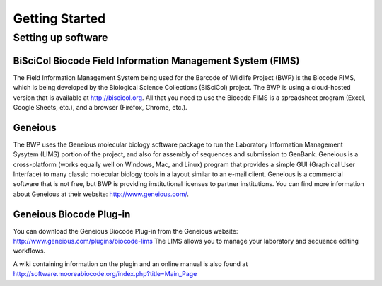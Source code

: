 Getting Started
===============

Setting up software
-------------------

BiSciCol Biocode Field Information Management System (FIMS)
~~~~~~~~~~~~~~~~~~~~~~~~~~~~~~~~~~~~~~~~~~~~~~~~~~~~~~~~~~~

The Field Information Management System being used for the Barcode of Wildlife Project (BWP) is the Biocode FIMS, which is being developed by the Biological Science Collections (BiSciCol) project. The BWP is using a cloud-hosted version that is available at http://biscicol.org. All that you need to use the Biocode FIMS is a spreadsheet program (Excel, Google Sheets, etc.), and a browser (Firefox, Chrome, etc.).

Geneious
~~~~~~~~

The BWP uses the Geneious molecular biology software package to run the Laboratory Information Management Sysytem (LIMS) portion of the project, and also for assembly of sequences and submission to GenBank. Geneious is a cross-platform (works equally well on Windows, Mac, and Linux) program that provides a simple GUI (Graphical User Interface) to many classic molecular biology tools in a layout similar to an e-mail client. Geneious is a commercial software that is not free, but BWP is providing institutional licenses to partner institutions. You can find more information about Geneious at their website: http://www.geneious.com/.

Geneious Biocode Plug-in
~~~~~~~~~~~~~~~~~~~~~~~~
You can download the Geneious Biocode Plug-in from the Geneious website: http://www.geneious.com/plugins/biocode-lims
The LIMS allows you to manage your laboratory and sequence editing workflows.

A wiki containing information on the plugin and an online manual is also found at http://software.mooreabiocode.org/index.php?title=Main_Page
